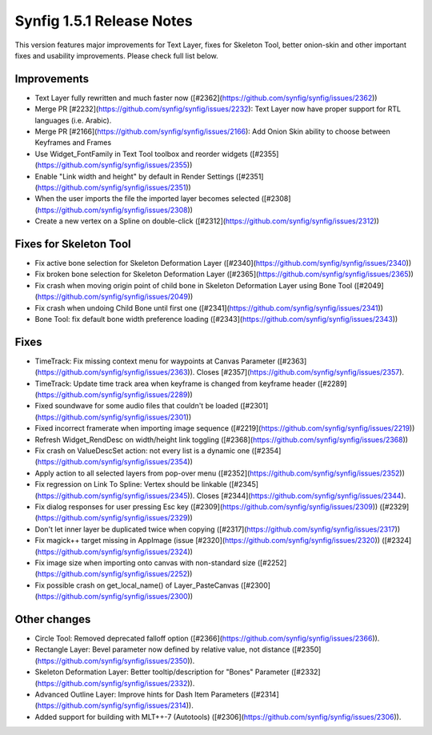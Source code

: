 .. _release-1.5.1:

############################
Synfig 1.5.1 Release Notes
############################

This version features major improvements for Text Layer, fixes for Skeleton Tool, better onion-skin and other important fixes and usability improvements. Please check full list below.

Improvements
------------
- Text Layer fully rewritten and much faster now ([#2362](https://github.com/synfig/synfig/issues/2362))
- Merge PR [#2232](https://github.com/synfig/synfig/issues/2232): Text Layer now have proper support for RTL languages (i.e. Arabic).
- Merge PR [#2166](https://github.com/synfig/synfig/issues/2166): Add Onion Skin ability to choose between Keyframes and Frames
- Use Widget_FontFamily in Text Tool toolbox and reorder widgets ([#2355](https://github.com/synfig/synfig/issues/2355))
- Enable "Link width and height" by default in Render Settings ([#2351](https://github.com/synfig/synfig/issues/2351))
- When the user imports the file the imported layer becomes selected ([#2308](https://github.com/synfig/synfig/issues/2308))
- Create a new vertex on a Spline on double-click ([#2312](https://github.com/synfig/synfig/issues/2312))

Fixes for Skeleton Tool
-----------------------
- Fix active bone selection for Skeleton Deformation Layer ([#2340](https://github.com/synfig/synfig/issues/2340))
- Fix broken bone selection for Skeleton Deformation Layer ([#2365](https://github.com/synfig/synfig/issues/2365))
- Fix crash when moving origin point of child bone in Skeleton Deformation Layer using Bone Tool ([#2049](https://github.com/synfig/synfig/issues/2049))
- Fix crash when undoing Child Bone until first one ([#2341](https://github.com/synfig/synfig/issues/2341))
- Bone Tool: fix default bone width preference loading ([#2343](https://github.com/synfig/synfig/issues/2343))


Fixes
-----------
- TimeTrack: Fix missing context menu for waypoints at Canvas Parameter ([#2363](https://github.com/synfig/synfig/issues/2363)). Closes [#2357](https://github.com/synfig/synfig/issues/2357).
- TimeTrack: Update time track area when keyframe is changed from keyframe header ([#2289](https://github.com/synfig/synfig/issues/2289))
- Fixed soundwave for some audio files that couldn't be loaded ([#2301](https://github.com/synfig/synfig/issues/2301))
- Fixed incorrect framerate when importing image sequence ([#2219](https://github.com/synfig/synfig/issues/2219))
- Refresh Widget_RendDesc on width/height link toggling ([#2368](https://github.com/synfig/synfig/issues/2368))
- Fix crash on ValueDescSet action: not every list is a dynamic one ([#2354](https://github.com/synfig/synfig/issues/2354))
- Apply action to all selected layers from pop-over menu ([#2352](https://github.com/synfig/synfig/issues/2352))
- Fix regression on Link To Spline: Vertex should be linkable ([#2345](https://github.com/synfig/synfig/issues/2345)). Closes [#2344](https://github.com/synfig/synfig/issues/2344).
- Fix dialog responses for user pressing Esc key ([#2309](https://github.com/synfig/synfig/issues/2309)) ([#2329](https://github.com/synfig/synfig/issues/2329))
- Don't let inner layer be duplicated twice when copying ([#2317](https://github.com/synfig/synfig/issues/2317))
- Fix magick++ target missing in AppImage (issue [#2320](https://github.com/synfig/synfig/issues/2320)) ([#2324](https://github.com/synfig/synfig/issues/2324))
- Fix image size when importing onto canvas with non-standard size ([#2252](https://github.com/synfig/synfig/issues/2252))
- Fix possible crash on get_local_name() of Layer_PasteCanvas ([#2300](https://github.com/synfig/synfig/issues/2300))


Other changes
-------------
- Circle Tool: Removed deprecated falloff option ([#2366](https://github.com/synfig/synfig/issues/2366)).
- Rectangle Layer: Bevel parameter now defined by relative value, not distance ([#2350](https://github.com/synfig/synfig/issues/2350)).
- Skeleton Deformation Layer: Better tooltip/description for "Bones" Parameter ([#2332](https://github.com/synfig/synfig/issues/2332)).
- Advanced Outline Layer: Improve hints for Dash Item Parameters ([#2314](https://github.com/synfig/synfig/issues/2314)).
- Added support for building with MLT++-7 (Autotools) ([#2306](https://github.com/synfig/synfig/issues/2306)).




